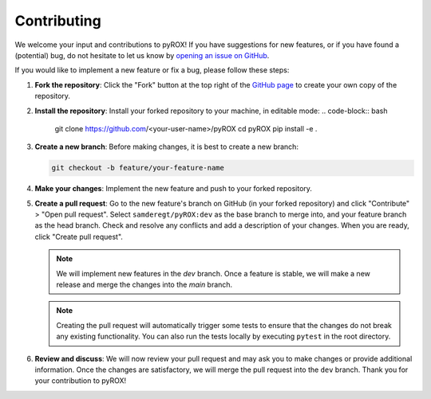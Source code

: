 ============
Contributing
============

We welcome your input and contributions to pyROX! If you have suggestions for new features, or if you have found a (potential) bug, do not hesitate to let us know by `opening an issue on GitHub <https://github.com/samderegt/pyROX/issues>`_.

If you would like to implement a new feature or fix a bug, please follow these steps:

1. **Fork the repository**: Click the "Fork" button at the top right of the `GitHub page <https://github.com/samderegt/pyROX>`_ to create your own copy of the repository.
2. **Install the repository**: Install your forked repository to your machine, in editable mode:
   .. code-block:: bash

      git clone https://github.com/<your-user-name>/pyROX
      cd pyROX
      pip install -e .

3. **Create a new branch**: Before making changes, it is best to create a new branch:
   
   .. code-block:: bash

      git checkout -b feature/your-feature-name
   
4. **Make your changes**: Implement the new feature and push to your forked repository.
5. **Create a pull request**: Go to the new feature's branch on GitHub (in your forked repository) and click "Contribute" > "Open pull request". Select ``samderegt/pyROX:dev`` as the base branch to merge into, and your feature branch as the head branch. Check and resolve any conflicts and add a description of your changes. When you are ready, click "Create pull request".
   
   .. note:: We will implement new features in the `dev` branch. Once a feature is stable, we will make a new release and merge the changes into the `main` branch.
   
   .. note:: Creating the pull request will automatically trigger some tests to ensure that the changes do not break any existing functionality. You can also run the tests locally by executing ``pytest`` in the root directory.

6. **Review and discuss**: We will now review your pull request and may ask you to make changes or provide additional information. Once the changes are satisfactory, we will merge the pull request into the ``dev`` branch. Thank you for your contribution to pyROX!